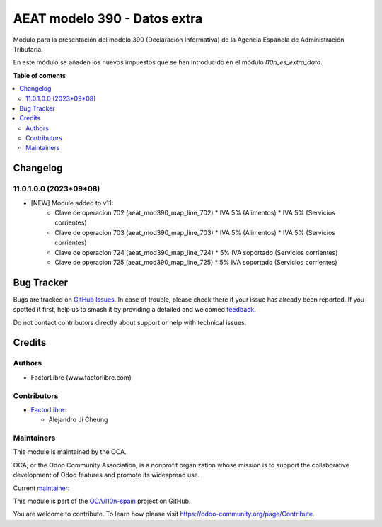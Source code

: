 =============================
AEAT modelo 390 - Datos extra
=============================

.. 
   !!!!!!!!!!!!!!!!!!!!!!!!!!!!!!!!!!!!!!!!!!!!!!!!!!!!
   !! This file is generated by oca-gen-addon-readme !!
   !! changes will be overwritten.                   !!
   !!!!!!!!!!!!!!!!!!!!!!!!!!!!!!!!!!!!!!!!!!!!!!!!!!!!
   !! source digest: sha256:4afc1e19441bc2348dcd9d1b08f1675bbb101549a58705b5ce2cdec2ae0a6d98
   !!!!!!!!!!!!!!!!!!!!!!!!!!!!!!!!!!!!!!!!!!!!!!!!!!!!

.. |badge1| image:: https://img.shields.io/badge/maturity-Beta-yellow.png
    :target: https://odoo-community.org/page/development-status
    :alt: Beta
.. |badge2| image:: https://img.shields.io/badge/licence-AGPL--3-blue.png
    :target: http://www.gnu.org/licenses/agpl-3.0-standalone.html
    :alt: License: AGPL-3
.. |badge3| image:: https://img.shields.io/badge/github-OCA%2Fl10n--spain-lightgray.png?logo=github
    :target: https://github.com/OCA/l10n-spain/tree/11.0/l10n_es_aeat_mod390_extra_data
    :alt: OCA/l10n-spain
.. |badge4| image:: https://img.shields.io/badge/weblate-Translate%20me-F47D42.png
    :target: https://translation.odoo-community.org/projects/l10n-spain-11-0/l10n-spain-11-0-l10n_es_aeat_mod390_extra_data
    :alt: Translate me on Weblate
.. |badge5| image:: https://img.shields.io/badge/runboat-Try%20me-875A7B.png
    :target: https://runboat.odoo-community.org/builds?repo=OCA/l10n-spain&target_branch=11.0
    :alt: Try me on Runboat

|badge1| |badge2| |badge3| |badge4| |badge5|

Módulo para la presentación del modelo 390 (Declaración Informativa) de la
Agencia Española de Administración Tributaria.

En este módulo se añaden los nuevos impuestos que se han introducido en el
módulo `l10n_es_extra_data`.

**Table of contents**

.. contents::
   :local:

Changelog
=========

11.0.1.0.0 (2023*09*08)
~~~~~~~~~~~~~~~~~~~~~~~

* [NEW] Module added to v11:
    *   Clave de operacion 702 (aeat_mod390_map_line_702)
        *  IVA 5% (Alimentos)
        *  IVA 5% (Servicios corrientes)
    *   Clave de operacion 703 (aeat_mod390_map_line_703)
        *  IVA 5% (Alimentos)
        *  IVA 5% (Servicios corrientes)
    *   Clave de operacion 724 (aeat_mod390_map_line_724)
        *  5% IVA soportado (Servicios corrientes)
    *   Clave de operacion 725 (aeat_mod390_map_line_725)
        *  5% IVA soportado (Servicios corrientes)

Bug Tracker
===========

Bugs are tracked on `GitHub Issues <https://github.com/OCA/l10n-spain/issues>`_.
In case of trouble, please check there if your issue has already been reported.
If you spotted it first, help us to smash it by providing a detailed and welcomed
`feedback <https://github.com/OCA/l10n-spain/issues/new?body=module:%20l10n_es_aeat_mod390_extra_data%0Aversion:%2011.0%0A%0A**Steps%20to%20reproduce**%0A-%20...%0A%0A**Current%20behavior**%0A%0A**Expected%20behavior**>`_.

Do not contact contributors directly about support or help with technical issues.

Credits
=======

Authors
~~~~~~~

* FactorLibre (www.factorlibre.com)

Contributors
~~~~~~~~~~~~

* `FactorLibre <https://www.factorlibre.com>`__:

  * Alejandro Ji Cheung

Maintainers
~~~~~~~~~~~

This module is maintained by the OCA.

.. image:: https://odoo-community.org/logo.png
   :alt: Odoo Community Association
   :target: https://odoo-community.org

OCA, or the Odoo Community Association, is a nonprofit organization whose
mission is to support the collaborative development of Odoo features and
promote its widespread use.

.. |maintainer-FactorLibre| image:: https://github.com/FactorLibre.png?size=40px
    :target: https://github.com/FactorLibre
    :alt: FactorLibre

Current `maintainer <https://odoo-community.org/page/maintainer-role>`__:

|maintainer-FactorLibre| 

This module is part of the `OCA/l10n-spain <https://github.com/OCA/l10n-spain/tree/11.0/l10n_es_aeat_mod390_extra_data>`_ project on GitHub.

You are welcome to contribute. To learn how please visit https://odoo-community.org/page/Contribute.
